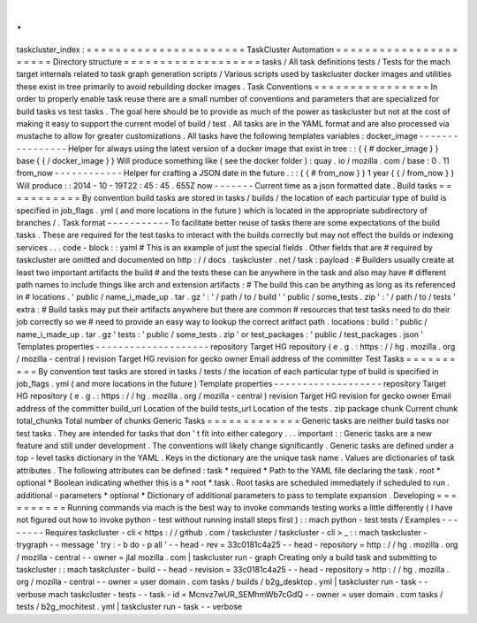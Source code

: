 .
.
taskcluster_index
:
=
=
=
=
=
=
=
=
=
=
=
=
=
=
=
=
=
=
=
=
=
=
TaskCluster
Automation
=
=
=
=
=
=
=
=
=
=
=
=
=
=
=
=
=
=
=
=
=
=
Directory
structure
=
=
=
=
=
=
=
=
=
=
=
=
=
=
=
=
=
=
=
tasks
/
All
task
definitions
tests
/
Tests
for
the
mach
target
internals
related
to
task
graph
generation
scripts
/
Various
scripts
used
by
taskcluster
docker
images
and
utilities
these
exist
in
tree
primarily
to
avoid
rebuilding
docker
images
.
Task
Conventions
=
=
=
=
=
=
=
=
=
=
=
=
=
=
=
=
In
order
to
properly
enable
task
reuse
there
are
a
small
number
of
conventions
and
parameters
that
are
specialized
for
build
tasks
vs
test
tasks
.
The
goal
here
should
be
to
provide
as
much
of
the
power
as
taskcluster
but
not
at
the
cost
of
making
it
easy
to
support
the
current
model
of
build
/
test
.
All
tasks
are
in
the
YAML
format
and
are
also
processed
via
mustache
to
allow
for
greater
customizations
.
All
tasks
have
the
following
templates
variables
:
docker_image
-
-
-
-
-
-
-
-
-
-
-
-
-
-
-
-
Helper
for
always
using
the
latest
version
of
a
docker
image
that
exist
in
tree
:
:
{
{
#
docker_image
}
}
base
{
{
/
docker_image
}
}
Will
produce
something
like
(
see
the
docker
folder
)
:
quay
.
io
/
mozilla
.
com
/
base
:
0
.
11
from_now
-
-
-
-
-
-
-
-
-
-
-
-
Helper
for
crafting
a
JSON
date
in
the
future
.
:
:
{
{
#
from_now
}
}
1
year
{
{
/
from_now
}
}
Will
produce
:
:
2014
-
10
-
19T22
:
45
:
45
.
655Z
now
-
-
-
-
-
-
-
Current
time
as
a
json
formatted
date
.
Build
tasks
=
=
=
=
=
=
=
=
=
=
=
By
convention
build
tasks
are
stored
in
tasks
/
builds
/
the
location
of
each
particular
type
of
build
is
specified
in
job_flags
.
yml
(
and
more
locations
in
the
future
)
which
is
located
in
the
appropriate
subdirectory
of
branches
/
.
Task
format
-
-
-
-
-
-
-
-
-
-
-
To
facilitate
better
reuse
of
tasks
there
are
some
expectations
of
the
build
tasks
.
These
are
required
for
the
test
tasks
to
interact
with
the
builds
correctly
but
may
not
effect
the
builds
or
indexing
services
.
.
.
code
-
block
:
:
yaml
#
This
is
an
example
of
just
the
special
fields
.
Other
fields
that
are
#
required
by
taskcluster
are
omitted
and
documented
on
http
:
/
/
docs
.
taskcluster
.
net
/
task
:
payload
:
#
Builders
usually
create
at
least
two
important
artifacts
the
build
#
and
the
tests
these
can
be
anywhere
in
the
task
and
also
may
have
#
different
path
names
to
include
things
like
arch
and
extension
artifacts
:
#
The
build
this
can
be
anything
as
long
as
its
referenced
in
#
locations
.
'
public
/
name_i_made_up
.
tar
.
gz
'
:
'
/
path
/
to
/
build
'
'
public
/
some_tests
.
zip
'
:
'
/
path
/
to
/
tests
'
extra
:
#
Build
tasks
may
put
their
artifacts
anywhere
but
there
are
common
#
resources
that
test
tasks
need
to
do
their
job
correctly
so
we
#
need
to
provide
an
easy
way
to
lookup
the
correct
aritfact
path
.
locations
:
build
:
'
public
/
name_i_made_up
.
tar
.
gz
'
tests
:
'
public
/
some_tests
.
zip
'
or
test_packages
:
'
public
/
test_packages
.
json
'
Templates
properties
-
-
-
-
-
-
-
-
-
-
-
-
-
-
-
-
-
-
-
-
repository
Target
HG
repository
(
e
.
g
.
:
https
:
/
/
hg
.
mozilla
.
org
/
mozilla
-
central
)
revision
Target
HG
revision
for
gecko
owner
Email
address
of
the
committer
Test
Tasks
=
=
=
=
=
=
=
=
=
=
By
convention
test
tasks
are
stored
in
tasks
/
tests
/
the
location
of
each
particular
type
of
build
is
specified
in
job_flags
.
yml
(
and
more
locations
in
the
future
)
Template
properties
-
-
-
-
-
-
-
-
-
-
-
-
-
-
-
-
-
-
-
repository
Target
HG
repository
(
e
.
g
.
:
https
:
/
/
hg
.
mozilla
.
org
/
mozilla
-
central
)
revision
Target
HG
revision
for
gecko
owner
Email
address
of
the
committer
build_url
Location
of
the
build
tests_url
Location
of
the
tests
.
zip
package
chunk
Current
chunk
total_chunks
Total
number
of
chunks
Generic
Tasks
=
=
=
=
=
=
=
=
=
=
=
=
=
Generic
tasks
are
neither
build
tasks
nor
test
tasks
.
They
are
intended
for
tasks
that
don
'
t
fit
into
either
category
.
.
.
important
:
:
Generic
tasks
are
a
new
feature
and
still
under
development
.
The
conventions
will
likely
change
significantly
.
Generic
tasks
are
defined
under
a
top
-
level
tasks
dictionary
in
the
YAML
.
Keys
in
the
dictionary
are
the
unique
task
name
.
Values
are
dictionaries
of
task
attributes
.
The
following
attributes
can
be
defined
:
task
*
required
*
Path
to
the
YAML
file
declaring
the
task
.
root
*
optional
*
Boolean
indicating
whether
this
is
a
*
root
*
task
.
Root
tasks
are
scheduled
immediately
if
scheduled
to
run
.
additional
-
parameters
*
optional
*
Dictionary
of
additional
parameters
to
pass
to
template
expansion
.
Developing
=
=
=
=
=
=
=
=
=
=
Running
commands
via
mach
is
the
best
way
to
invoke
commands
testing
works
a
little
differently
(
I
have
not
figured
out
how
to
invoke
python
-
test
without
running
install
steps
first
)
:
:
mach
python
-
test
tests
/
Examples
-
-
-
-
-
-
-
-
Requires
taskcluster
-
cli
<
https
:
/
/
github
.
com
/
taskcluster
/
taskcluster
-
cli
>
_
:
:
mach
taskcluster
-
trygraph
-
-
message
'
try
:
-
b
do
-
p
all
'
\
-
-
head
-
rev
=
33c0181c4a25
\
-
-
head
-
repository
=
http
:
/
/
hg
.
mozilla
.
org
/
mozilla
-
central
\
-
-
owner
=
jlal
mozilla
.
com
|
taskcluster
run
-
graph
Creating
only
a
build
task
and
submitting
to
taskcluster
:
:
mach
taskcluster
-
build
\
-
-
head
-
revision
=
33c0181c4a25
\
-
-
head
-
repository
=
http
:
/
/
hg
.
mozilla
.
org
/
mozilla
-
central
\
-
-
owner
=
user
domain
.
com
tasks
/
builds
/
b2g_desktop
.
yml
|
taskcluster
run
-
task
-
-
verbose
mach
taskcluster
-
tests
-
-
task
-
id
=
Mcnvz7wUR_SEMhmWb7cGdQ
\
-
-
owner
=
user
domain
.
com
tasks
/
tests
/
b2g_mochitest
.
yml
|
taskcluster
run
-
task
-
-
verbose
